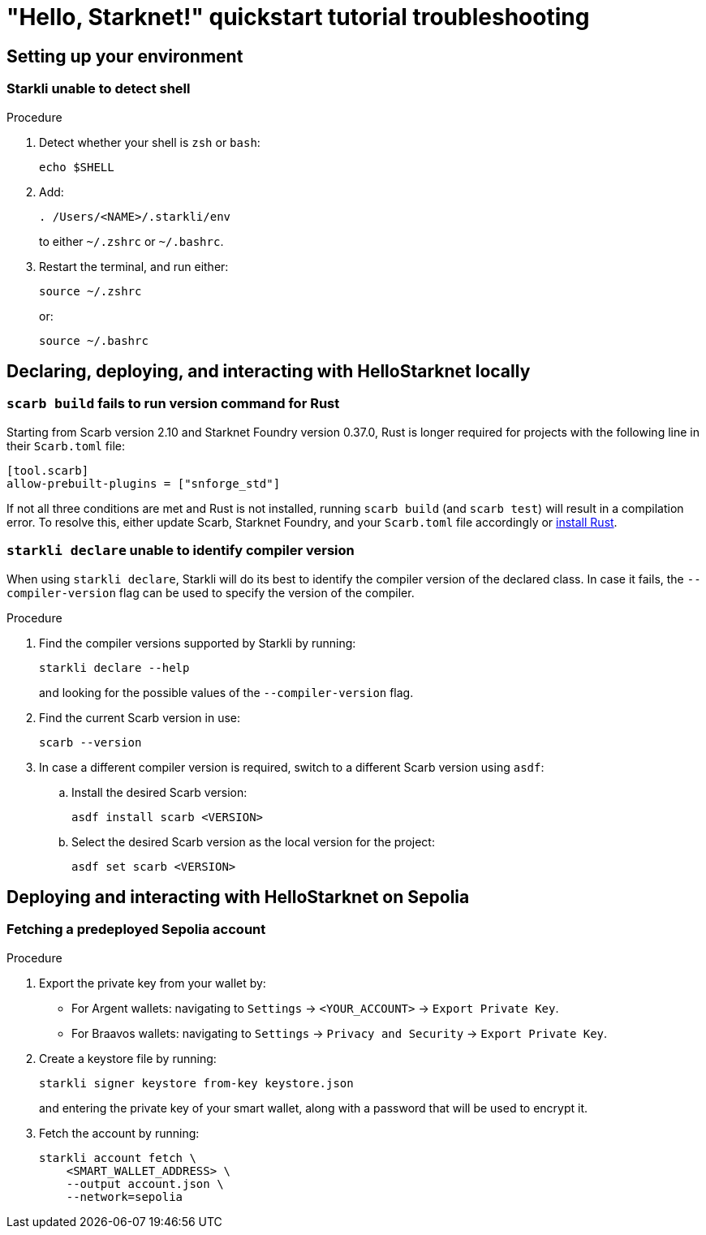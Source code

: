 = "Hello, Starknet!" quickstart tutorial troubleshooting

== Setting up your environment

=== Starkli unable to detect shell

.Procedure 

. Detect whether your shell is `zsh` or `bash`:
+
[source,terminal]
----
echo $SHELL
----

. Add:
+
[source,terminal]
----
. /Users/<NAME>/.starkli/env
----
+
to either `~/.zshrc` or `~/.bashrc`.

. Restart the terminal, and run either:
+
[source,terminal]
----
source ~/.zshrc
----
+
or:
+
[source,terminal]
----
source ~/.bashrc
----

== Declaring, deploying, and interacting with HelloStarknet locally

=== `scarb build` fails to run version command for Rust

Starting from Scarb version 2.10 and Starknet Foundry version 0.37.0, Rust is longer required for projects with the following line in their `Scarb.toml` file:

[source,cairo]
----
[tool.scarb]
allow-prebuilt-plugins = ["snforge_std"]
----

If not all three conditions are met and Rust is not installed, running `scarb build` (and `scarb test`) will result in a compilation error. To resolve this, either update Scarb, Starknet Foundry, and your `Scarb.toml` file accordingly or https://www.rust-lang.org/tools/install[install Rust^]. 

=== `starkli declare` unable to identify compiler version

When using `starkli declare`, Starkli will do its best to identify the compiler version of the declared class. In case it fails, the `--compiler-version` flag can be used to specify the version of the compiler.

.Procedure 

. Find the compiler versions supported by Starkli by running:
+
[source,terminal]
----
starkli declare --help 
----
+
and looking for the possible values of the `--compiler-version` flag.

. Find the current Scarb version in use:
+
[source,terminal]
----
scarb --version
----

. In case a different compiler version is required, switch to a different Scarb version using `asdf`:

.. Install the desired Scarb version:
+
[source,terminal]
----
asdf install scarb <VERSION>
----

.. Select the desired Scarb version as the local version for the project:
+
[source,terminal]
----
asdf set scarb <VERSION>
----

== Deploying and interacting with HelloStarknet on Sepolia

[#fetching-a-predeployed-sepolia-account]
=== Fetching a predeployed Sepolia account

.Procedure 

. Export the private key from your wallet by:
* For Argent wallets: navigating to `Settings` -> `<YOUR_ACCOUNT>` -> `Export Private Key`.
* For Braavos wallets: navigating to `Settings` -> `Privacy and Security` -> `Export Private Key`.
. Create a keystore file by running:
+
[source,terminal]
----
starkli signer keystore from-key keystore.json
----
+
and entering the private key of your smart wallet, along with a password that will be used to encrypt it.
. Fetch the account by running:
+
[source,terminal]
----
starkli account fetch \
    <SMART_WALLET_ADDRESS> \
    --output account.json \
    --network=sepolia
----

